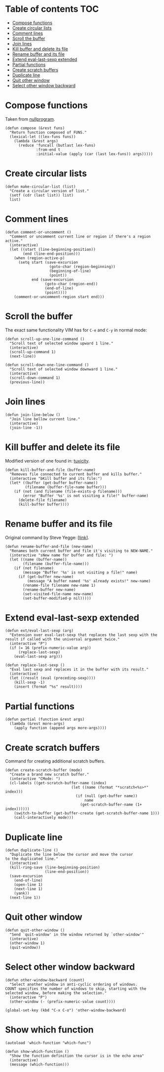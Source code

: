 * Table of contents                                                     :TOC:
 - [[#compose-functions][Compose functions]]
 - [[#create-circular-lists][Create circular lists]]
 - [[#comment-lines][Comment lines]]
 - [[#scroll-the-buffer][Scroll the buffer]]
 - [[#join-lines][Join lines]]
 - [[#kill-buffer-and-delete-its-file][Kill buffer and delete its file]]
 - [[#rename-buffer-and-its-file][Rename buffer and its file]]
 - [[#extend-eval-last-sexp-extended][Extend eval-last-sexp extended]]
 - [[#partial-functions][Partial functions]]
 - [[#create-scratch-buffers][Create scratch buffers]]
 - [[#duplicate-line][Duplicate line]]
 - [[#quit-other-window][Quit other window]]
 - [[#select-other-window-backward][Select other window backward]]

* Compose functions
Taken from [[http://nullprogram.com/blog/2010/11/15/][nullprogram]].
#+BEGIN_SRC elisp :tangle ~/.emacs.d/defuns.el
  (defun compose (&rest funs)
    "Return function composed of FUNS."
    (lexical-let ((lex-funs funs))
      (lambda (&rest args)
        (reduce 'funcall (butlast lex-funs)
                :from-end t
                :initial-value (apply (car (last lex-funs)) args)))))
#+END_SRC

* Create circular lists
#+BEGIN_SRC elisp :tangle ~/.emacs.d/defuns.el
  (defun make-circular-list (list)
    "Create a circular version of list."
    (setf (cdr (last list)) list)
    list)
#+END_SRC

* Comment lines
#+BEGIN_SRC elisp :tangle ~/.emacs.d/defuns.el
  (defun comment-or-uncomment ()
    "Comment or uncomment current line or region if there's a region active."
    (interactive)
    (let ((start (line-beginning-position))
          (end (line-end-position)))
      (when (region-active-p)
        (setq start (save-excursion
                      (goto-char (region-beginning))
                      (beginning-of-line)
                      (point))
              end (save-excursion
                    (goto-char (region-end))
                    (end-of-line)
                    (point))))
      (comment-or-uncomment-region start end)))
#+END_SRC

* Scroll the buffer
The exact same functionality VIM has for ~C-e~ and ~C-y~ in normal mode:
#+BEGIN_SRC elisp :tangle ~/.emacs.d/defuns.el
  (defun scroll-up-one-line-command ()
    "Scroll text of selected window upward 1 line."
    (interactive)
    (scroll-up-command 1)
    (next-line))

  (defun scroll-down-one-line-command ()
    "Scroll text of selected window downward 1 line."
    (interactive)
    (scroll-down-command 1)
    (previous-line))
#+END_SRC

* Join lines
#+BEGIN_SRC elisp :tangle ~/.emacs.d/defuns.el
  (defun join-line-below ()
    "Join line bellow current line."
    (interactive)
    (join-line -1))
#+END_SRC

* Kill buffer and delete its file
Modified version of one found in: [[http://tuxicity.se/emacs/elisp :tangle ~/.emacs.d/defuns.el/2010/11/16/delete-file-and-buffer-in-emacs.html][tuxicity]].
#+BEGIN_SRC elisp :tangle ~/.emacs.d/defuns.el
  (defun kill-buffer-and-file (buffer-name)
    "Removes file connected to current buffer and kills buffer."
    (interactive "bKill buffer and its file:")
    (let* ((buffer (get-buffer buffer-name))
           (filename (buffer-file-name buffer)))
      (if (not (and filename (file-exists-p filename)))
          (error "Buffer '%s' is not visiting a file!" buffer-name)
        (delete-file filename)
        (kill-buffer buffer))))
#+END_SRC

* Rename buffer and its file
Original command by Steve Yegge: [[[http://steve.yegge.googlepages.com/my-dot-emacs-file%0A][link]]].
#+BEGIN_SRC elisp :tangle ~/.emacs.d/defuns.el
  (defun rename-buffer-and-file (new-name)
    "Renames both current buffer and file it's visiting to NEW-NAME."
    (interactive "sNew name for buffer and file: ")
    (let ((name (buffer-name))
          (filename (buffer-file-name)))
      (if (not filename)
          (message "Buffer '%s' is not visiting a file!" name)
        (if (get-buffer new-name)
            (message "A buffer named '%s' already exists!" new-name)
          (rename-file filename new-name 1)
          (rename-buffer new-name)
          (set-visited-file-name new-name)
          (set-buffer-modified-p nil)))))
#+END_SRC

* Extend eval-last-sexp extended
#+BEGIN_SRC elisp :tangle ~/.emacs.d/defuns.el
  (defun ext/eval-last-sexp (arg)
    "Extension over eval-last-sexp that replaces the last sexp with the
  result if called with the universal argument twice."
    (interactive "P")
    (if (= 16 (prefix-numeric-value arg))
        (replace-last-sexp)
      (eval-last-sexp arg)))
#+END_SRC

#+BEGIN_SRC elisp :tangle ~/.emacs.d/defuns.el
  (defun replace-last-sexp ()
    "Eval last sexp and replaces it in the buffer with its result."
    (interactive)
    (let ((result (eval (preceding-sexp))))
      (kill-sexp -1)
      (insert (format "%s" result))))
#+END_SRC

* Partial functions
#+BEGIN_SRC elisp :tangle ~/.emacs.d/defuns.el
  (defun partial (function &rest args)
    (lambda (&rest more-args)
      (apply function (append args more-args))))
#+END_SRC

* Create scratch buffers
Command for creating additional scratch buffers.
#+BEGIN_SRC elisp :tangle ~/.emacs.d/defuns.el
  (defun create-scratch-buffer (mode)
    "Create a brand new scratch buffer."
    (interactive "CMode: ")
    (cl-labels ((get-scratch-buffer-name (index)
                                (let ((name (format "*scratch<%s>*" index)))
                                  (if (null (get-buffer name))
                                      name
                                    (get-scratch-buffer-name (1+ index))))))
      (switch-to-buffer (get-buffer-create (get-scratch-buffer-name 1)))
      (call-interactively mode)))
#+END_SRC

* Duplicate line
#+BEGIN_SRC elisp :tangle ~/.emacs.d/defuns.el
  (defun duplicate-line ()
    "Duplicate the line below the cursor and move the cursor 
  to the duplicated line."
    (interactive)
    (kill-ring-save (line-beginning-position)
                    (line-end-position))
    (save-excursion
      (end-of-line)
      (open-line 1)
      (next-line 1)
      (yank))
    (next-line 1))
#+END_SRC

* Quit other window
#+BEGIN_SRC elisp :tangle ~/.emacs.d/defuns.el
  (defun quit-other-window ()
    "Send `quit-window' in the window returned by `other-window'"
    (interactive)
    (other-window 1)
    (quit-window))
#+END_SRC

* Select other window backward
#+BEGIN_SRC elisp :tangle ~/.emacs.d/defuns.el
  (defun other-window-backward (count)
    "Select another window in anti-cyclic ordering of windows.
  COUNT specifies the number of windows to skip, starting with the
  selected window, before making the selection."
    (interactive "P")
    (other-window (- (prefix-numeric-value count))))
  
  (global-set-key (kbd "C-x C-o") 'other-window-backward)
#+END_SRC

* Show which function
#+BEGIN_SRC elisp :tangle ~/.emacs.d/defuns.el
  (autoload 'which-function "which-func")

  (defun show-which-function ()
    "Show the function definition the cursor is in the echo area"
    (interactive)
    (message (which-function)))
#+END_SRC
